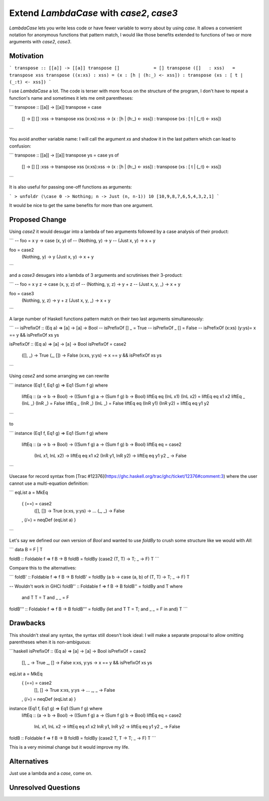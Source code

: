 .. proposal-number:: 

.. trac-ticket:: Leave blank. This will eventually be filled with the Trac
                 ticket number which will track the progress of the
                 implementation of the feature.

.. implemented:: Leave blank. This will be filled in with the first GHC version which
                 implements the described feature.

.. highlight:: haskell

Extend `LambdaCase` with `\case2`, `\case3`
==============

`LambdaCase` lets you write less code or have fewer variable to worry
about by using `\case`. It allows a convenient notation for anonymous
functions that pattern match, I would like those benefits extended to
functions of two or more arguments with `\case2`, `\case3`.

Motivation
----------

```
transpose :: [[a]] -> [[a]]
transpose []             = []
transpose ([]   : xss)   = transpose xss
transpose ((x:xs) : xss) = (x : [h | (h:_) <- xss]) : transpose (xs : [ t | (_:t) <- xss])
```

I use `LambdaCase` a lot. The code is terser with more focus on the
structure of the program, I don't have to repeat a function's name and
sometimes it lets me omit parentheses:

```
transpose :: [[a]] -> [[a]]
transpose = \case
  []         -> []
  []    :xss -> transpose xss
  (x:xs):xss -> (x : [h | (h:_) <- xss]) : transpose (xs : [ t | (_:t) <- xss])
```

You avoid another variable name: I will call the argument `xs` and
shadow it in the last pattern which can lead to confusion:

```
transpose :: [[a]] -> [[a]]
transpose ys = case ys of
  []         -> []
  []    :xss -> transpose xss
  (x:xs):xss -> (x : [h | (h:_) <- xss]) : transpose (xs : [ t | (_:t) <- xss])
```

It is also useful for passing one-off functions as arguments:

```
> unfoldr (\case 0 -> Nothing; n -> Just (n, n-1)) 10
[10,9,8,7,6,5,4,3,2,1]
```

It would be nice to get the same benefits for more than one argument.

Proposed Change
---------------

Using `\case2` it would desugar into a lambda of two arguments
followed by a case analysis of their product:

```
-- foo = \x y -> case (x, y) of
--   (Nothing, y) -> y
--   (Just x,  y) -> x + y

foo = \case2
  (Nothing, y) -> y
  (Just x,  y) -> x + y
```

and a `\case3` desugars into a lambda of 3 arguments and scrutinises
their 3-product:

```
-- foo = \x y z -> case (x, y, z) of
--   (Nothing, y, z) -> y + z
--   (Just x,  y, _) -> x + y

foo = \case3
  (Nothing, y, z) -> y + z
  (Just x,  y, _) -> x + y
```

A large number of Haskell functions pattern match on their two last
arguments simultaneously:

```
-- isPrefixOf :: (Eq a) => [a] -> [a] -> Bool
-- isPrefixOf [] _         =  True
-- isPrefixOf _  []        =  False
-- isPrefixOf (x:xs) (y:ys)=  x == y && isPrefixOf xs ys

isPrefixOf :: (Eq a) => [a] -> [a] -> Bool
isPrefixOf = \case2
  ([],   _)    -> True
  (_,    [])   -> False
  (x:xs, y:ys) -> x == y && isPrefixOf xs ys
```

Using `\case2` and some arranging we can rewrite

```
instance (Eq1 f, Eq1 g) => Eq1 (Sum f g) where
  liftEq :: (a -> b -> Bool) -> ((Sum f g) a -> (Sum f g) b -> Bool)
  liftEq eq (InL x1) (InL x2) = liftEq eq x1 x2
  liftEq _  (InL _)  (InR _)  = False
  liftEq _  (InR _)  (InL _)  = False
  liftEq eq (InR y1) (InR y2) = liftEq eq y1 y2
```

to

```
instance (Eq1 f, Eq1 g) => Eq1 (Sum f g) where
  liftEq :: (a -> b -> Bool) -> ((Sum f g) a -> (Sum f g) b -> Bool)
  liftEq eq = \case2
    (InL x1, InL x2) -> liftEq eq x1 x2
    (InR y1, InR y2) -> liftEq eq y1 y2
    _                -> False
```

Usecase for record syntax from [Trac
#12376](https://ghc.haskell.org/trac/ghc/ticket/12376#comment:3) where
the user cannot use a multi-equation definition:

```
eqList a = MkEq
  { (==) = \case2
      ([],   [])   -> True
      (x:xs, y:ys) -> ...
      (_,    _)    -> False
  , (/=) = neqDef (eqList a)
  }
```

Let's say we defined our own version of `Bool` and wanted to use
`foldBy` to crush some structure like we would with `All`:

```
data B = F | T

foldB :: Foldable f => f B -> B
foldB = foldBy (\case2 (T, T) -> T; _ -> F) T
```

Compare this to the alternatives:

```
foldB' :: Foldable f => f B -> B
foldB' = foldBy (\a b -> case (a, b) of (T, T) -> T; _ -> F) T

-- Wouldn't work in GHCi
foldB'' :: Foldable f => f B -> B
foldB'' = foldBy and T where
  and T T = T
  and _ _ = F

foldB''' :: Foldable f => f B -> B
foldB''' = foldBy (let and T T = T; and _ _ = F in and) T
```

Drawbacks
---------

This shouldn't steal any syntax, the syntax still doesn't look ideal:
I will make a separate proposal to allow omitting parentheses when it
is non-ambiguous:

```haskell
isPrefixOf :: (Eq a) => [a] -> [a] -> Bool
isPrefixOf = \case2
  [],   _    -> True
  _,    []   -> False
  x:xs, y:ys -> x == y && isPrefixOf xs ys

eqList a = MkEq
  { (==) = \case2
      [],   []   -> True
      x:xs, y:ys -> ...
      _,    _    -> False
  , (/=) = neqDef (eqList a)
  }

instance (Eq1 f, Eq1 g) => Eq1 (Sum f g) where
  liftEq :: (a -> b -> Bool) -> ((Sum f g) a -> (Sum f g) b -> Bool)
  liftEq eq = \case2
    InL x1, InL x2 -> liftEq eq x1 x2
    InR y1, InR y2 -> liftEq eq y1 y2
    _              -> False

foldB :: Foldable f => f B -> B
foldB = foldBy (\case2 T, T -> T; _ -> F) T
```

This is a very minimal change but it would improve my life.

Alternatives
------------

Just use a lambda and a `case`, come on.

Unresolved Questions
--------------------
